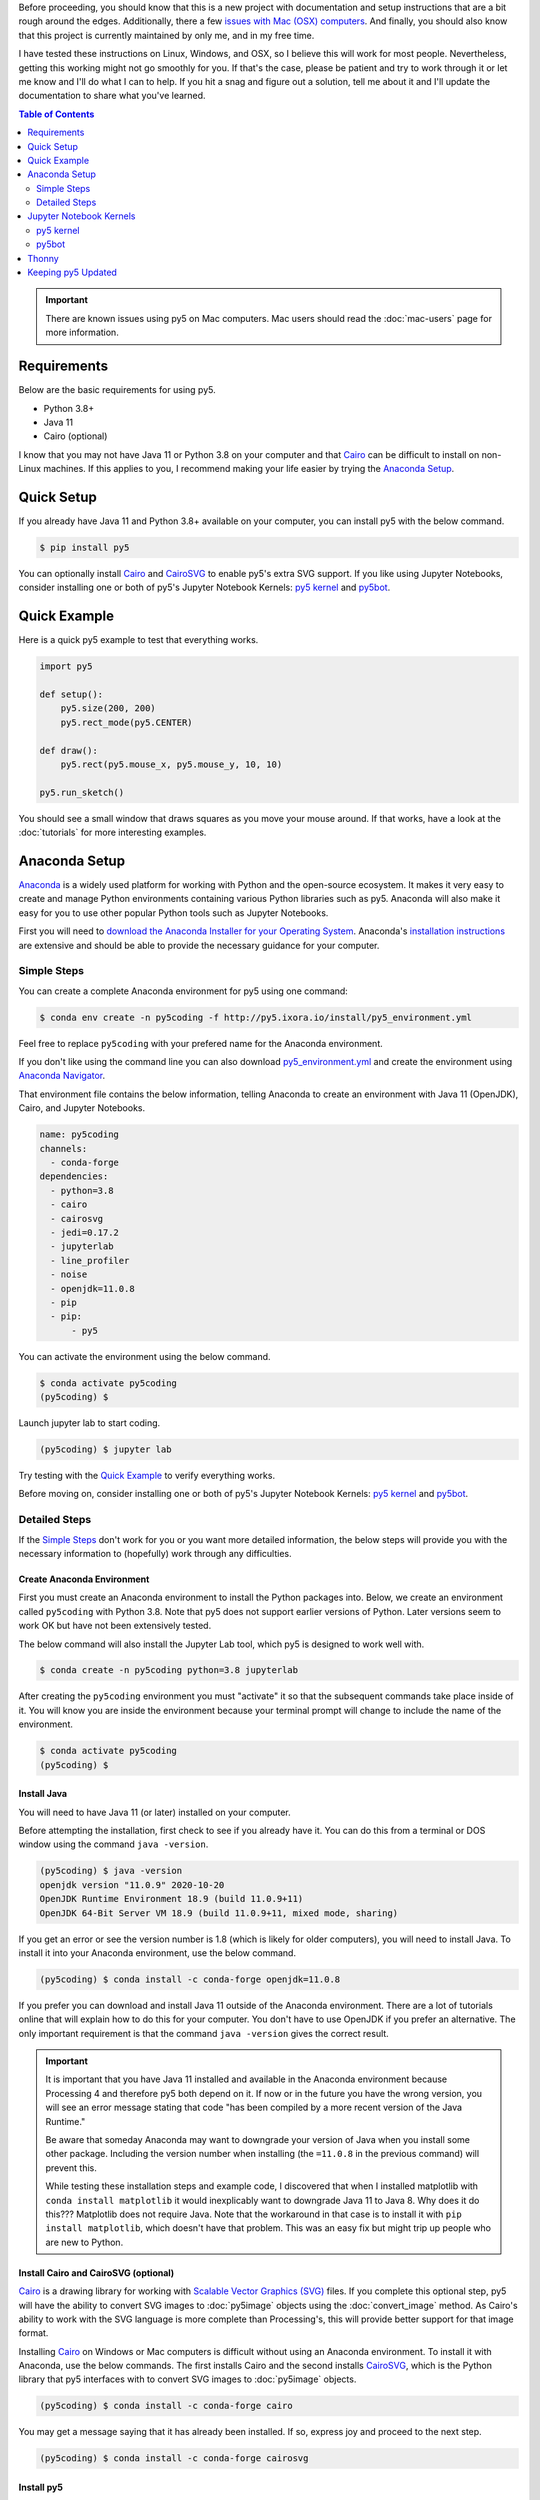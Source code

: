 .. title: Install py5
.. slug: install
.. date: 2020-10-03 10:29:05 UTC-04:00
.. tags:
.. category:
.. link:
.. description: py5
.. type: text

Before proceeding, you should know that this is a new project with documentation and setup instructions that are a bit rough around the edges. Additionally, there a few `issues with Mac (OSX) computers <link://slug/mac-users>`_. And finally, you should also know that this project is currently maintained by only me, and in my free time.

I have tested these instructions on Linux, Windows, and OSX, so I believe this will work for most people. Nevertheless, getting this working might not go smoothly for you. If that's the case, please be patient and try to work through it or let me know and I'll do what I can to help. If you hit a snag and figure out a solution, tell me about it and I'll update the documentation to share what you've learned.

.. contents:: Table of Contents
    :depth: 2
    :backlinks: top

.. important::

  There are known issues using py5 on Mac computers. Mac users should read the :doc:`mac-users` page for more information.

Requirements
============

Below are the basic requirements for using py5.

* Python 3.8+
* Java 11
* Cairo (optional)

I know that you may not have Java 11 or Python 3.8 on your computer and that Cairo_ can be difficult to install on non-Linux machines. If this applies to you, I recommend making your life easier by trying the `Anaconda Setup`_.

Quick Setup
===========

If you already have Java 11 and Python 3.8+ available on your computer, you can install py5 with the below command.

.. code:: bash

    $ pip install py5

You can optionally install Cairo_ and CairoSVG_ to enable py5's extra SVG support. If you like using Jupyter Notebooks, consider installing one or both of py5's Jupyter Notebook Kernels: `py5 kernel`_ and `py5bot`_.

Quick Example
=============

Here is a quick py5 example to test that everything works.

.. code:: python

    import py5

    def setup():
        py5.size(200, 200)
        py5.rect_mode(py5.CENTER)

    def draw():
        py5.rect(py5.mouse_x, py5.mouse_y, 10, 10)

    py5.run_sketch()

You should see a small window that draws squares as you move your mouse around. If that works, have a look at the :doc:`tutorials` for more interesting examples. 

Anaconda Setup
==============

`Anaconda <https://www.anaconda.com/products/individual>`_ is a widely used platform for working with Python and the open-source ecosystem. It makes it very easy to create and manage Python environments containing various Python libraries such as py5. Anaconda will also make it easy for you to use other popular Python tools such as Jupyter Notebooks.

First you will need to `download the Anaconda Installer for your Operating System <https://www.anaconda.com/products/individual#Downloads>`_. Anaconda's `installation instructions <https://docs.anaconda.com/anaconda/install/>`_ are extensive and should be able to provide the necessary guidance for your computer.

Simple Steps
------------

You can create a complete Anaconda environment for py5 using one command:

.. code:: bash

    $ conda env create -n py5coding -f http://py5.ixora.io/install/py5_environment.yml

Feel free to replace ``py5coding`` with your prefered name for the Anaconda environment.

If you don't like using the command line you can also download `py5_environment.yml </install/py5_environment.yml>`_ and create the environment using `Anaconda Navigator <https://docs.anaconda.com/anaconda/navigator/>`_.

That environment file contains the below information, telling Anaconda to create an environment with Java 11 (OpenJDK), Cairo, and Jupyter Notebooks.

.. code:: yaml

    name: py5coding
    channels:
      - conda-forge
    dependencies:
      - python=3.8
      - cairo
      - cairosvg
      - jedi=0.17.2
      - jupyterlab
      - line_profiler
      - noise
      - openjdk=11.0.8
      - pip
      - pip:
          - py5

You can activate the environment using the below command.

.. code:: bash

    $ conda activate py5coding
    (py5coding) $ 

Launch jupyter lab to start coding.

.. code:: bash

    (py5coding) $ jupyter lab

Try testing with the `Quick Example`_ to verify everything works.

Before moving on, consider installing one or both of py5's Jupyter Notebook Kernels: `py5 kernel`_ and `py5bot`_.

Detailed Steps
--------------

If the `Simple Steps`_ don't work for you or you want more detailed information, the below steps will provide you with the necessary information to (hopefully) work through any difficulties.

Create Anaconda Environment
+++++++++++++++++++++++++++

First you must create an Anaconda environment to install the Python packages into. Below, we create an environment called ``py5coding`` with Python 3.8. Note that py5 does not support earlier versions of Python. Later versions seem to work OK but have not been extensively tested.

The below command will also install the Jupyter Lab tool, which py5 is designed to work well with.

.. code:: bash

    $ conda create -n py5coding python=3.8 jupyterlab

After creating the ``py5coding`` environment you must "activate" it so that the subsequent commands take place inside of it. You will know you are inside the environment because your terminal prompt will change to include the name of the environment.

.. code:: bash

    $ conda activate py5coding
    (py5coding) $ 

Install Java
++++++++++++

You will need to have Java 11 (or later) installed on your computer.

Before attempting the installation, first check to see if you already have it. You can do this from a terminal or DOS window using the command ``java -version``. 

.. code:: bash

    (py5coding) $ java -version
    openjdk version "11.0.9" 2020-10-20
    OpenJDK Runtime Environment 18.9 (build 11.0.9+11)
    OpenJDK 64-Bit Server VM 18.9 (build 11.0.9+11, mixed mode, sharing)

If you get an error or see the version number is 1.8 (which is likely for older computers), you will need to install Java. To install it into your Anaconda environment, use the below command.

.. code:: bash

    (py5coding) $ conda install -c conda-forge openjdk=11.0.8

If you prefer you can download and install Java 11 outside of the Anaconda environment. There are a lot of tutorials online that will explain how to do this for your computer. You don't have to use OpenJDK if you prefer an alternative. The only important requirement is that the command ``java -version`` gives the correct result.

.. IMPORTANT::
    It is important that you have Java 11 installed and available in the Anaconda environment because Processing 4 and therefore py5 both depend on it. If now or in the future you have the wrong version, you will see an error message stating that code "has been compiled by a more recent version of the Java Runtime."

    Be aware that someday Anaconda may want to downgrade your version of Java when you install some other package. Including the version number when installing (the ``=11.0.8`` in the previous command) will prevent this.

    While testing these installation steps and example code, I discovered that when I installed matplotlib with ``conda install matplotlib`` it would inexplicably want to downgrade Java 11 to Java 8. Why does it do this??? Matplotlib does not require Java. Note that the workaround in that case is to install it with ``pip install matplotlib``, which doesn't have that problem. This was an easy fix but might trip up people who are new to Python.

Install Cairo and CairoSVG (optional)
+++++++++++++++++++++++++++++++++++++

Cairo_ is a drawing library for working with `Scalable Vector Graphics (SVG) <https://en.wikipedia.org/wiki/Scalable_Vector_Graphics>`_ files. If you complete this optional step, py5 will have the ability to convert SVG images to :doc:`py5image` objects using the :doc:`convert_image` method. As Cairo's ability to work with the SVG language is more complete than Processing's, this will provide better support for that image format.

Installing Cairo_ on Windows or Mac computers is difficult without using an Anaconda environment. To install it with Anaconda, use the below commands. The first installs Cairo and the second installs CairoSVG_, which is the Python library that py5 interfaces with to convert SVG images to :doc:`py5image` objects.

.. code:: bash

    (py5coding) $ conda install -c conda-forge cairo

You may get a message saying that it has already been installed. If so, express joy and proceed to the next step.

.. code:: bash

    (py5coding) $ conda install -c conda-forge cairosvg

Install py5
+++++++++++

Finally, install the py5 library.

.. code:: bash

    (py5coding) $ pip install py5

If you are on Windows or on a Mac, you may get errors relating to the dependent noise and line-profiler packages. If so, use one or both of the following commands to resolve the errors, then try ``pip install py5`` again.

.. code:: bash

    (py5coding) $ conda install -c conda-forge noise
    (py5coding) $ conda install -c conda-forge line_profiler

After installing py5, try testing with the `Quick Example`_ to verify everything works. Also, consider installing one or both of py5's Jupyter Notebook Kernels: `py5 kernel`_ and `py5bot`_.

Jupyter Notebook Kernels
========================

py5 kernel
----------

You can optionally install the py5 Jupyter Notebook Kernel. This is a customized Python kernel that will let you write py5 code in Imported Mode. See :doc:`py5-modes` to learn about the different py5 Modes.

.. code:: bash

    $ python -m py5_tools.kernel.install --sys-prefix

The ``--sys-prefix`` argument is optional but I recommend you use it. It will install the py5 kernel inside the py5 Anaconda environment and Jupyter will only present it as an option when Jupyter is run in that environment.

py5bot
------

You can optionally install py5bot, which is also a Jupyter Notebook Kernel. This is a customized Python kernel that will let you write py5 code in Static Mode.

.. code:: bash

    $ python -m py5_tools.py5bot.install --sys-prefix

Thonny
======

Linux and Windows users may want to use the `Thonny IDE <https://thonny.org/>`_ to program with py5. (`OSX users need to use Jupyter Notebooks <link://slug/mac-users>`_.) You will need to set the ``$JAVA_HOME`` environment variable so py5 can find your Java Runtime Environment. To do this, open Thonny Options, and go to the General Tab. Add the ``$JAVA_HOME`` environment variable to the Environment Variables text box and restart Thonny. See `GitHub issue #27 <https://github.com/hx2A/py5generator/issues/27#issuecomment-885928213>`_ for more information.

Also consider this blog post by @tabreturn to `learn how to use py5 in Imported Mode with Thonny <https://tabreturn.github.io/code/python/thonny/2021/06/21/thonny_and_py5.html>`_.

Keeping py5 Updated
===================

Since py5 is a new library, you can expect frequent updates. Later you will want to upgrade your installation, which you can do with this command:

.. code:: bash

    (py5coding) $ pip install --upgrade py5


.. _Cairo: https://www.cairographics.org/
.. _cairosvg: https://cairosvg.org/
